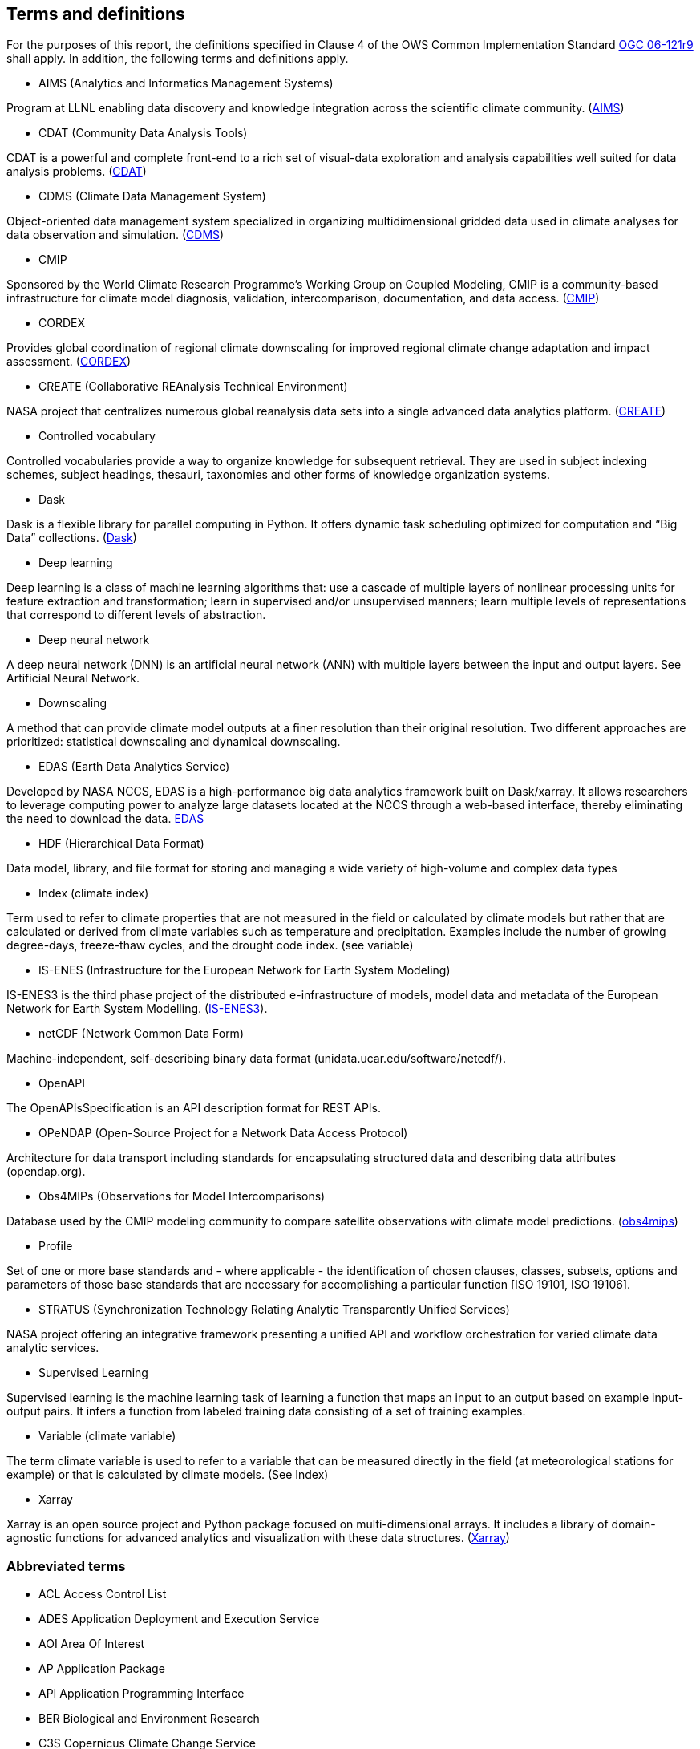 == Terms and definitions

For the purposes of this report, the definitions specified in Clause 4 of the OWS Common Implementation Standard https://portal.opengeospatial.org/files/?artifact_id=38867&version=2[OGC 06-121r9] shall apply. In addition, the following terms and definitions apply.

* AIMS (Analytics and Informatics Management Systems)

// ESGF Face to Face report 2017
Program at LLNL enabling data discovery and knowledge integration across the scientific climate community. (https://aims.llnl.gov/[AIMS])

* CDAT (Community Data Analysis Tools)

CDAT is a powerful and complete front-end to a rich set of visual-data exploration and analysis capabilities well suited for data analysis problems. (https://cdat.llnl.gov/[CDAT])

* CDMS (Climate Data Management System)

// ESGF Face to Face report 2017
Object-oriented data management system specialized in organizing multidimensional gridded data used in climate analyses for data observation and simulation. (https://cdat.llnl.gov/documentation/cdms/cdms.html[CDMS])

* CMIP

// ESGF Face to Face report 2017
Sponsored by the World Climate Research Programme’s Working Group on Coupled Modeling, CMIP is a community-based infrastructure for climate model diagnosis, validation, intercomparison, documentation, and data access. (https://www.wcrp-climate.org/wgcm-cmip[CMIP])

* CORDEX

// ESGF Face to Face report 2017
Provides global coordination of regional climate downscaling for improved regional climate change adaptation and impact assessment. (http://www.cordex.org/[CORDEX])

* CREATE (Collaborative REAnalysis Technical Environment)

// ESGF Face to Face report 2017
NASA project that centralizes numerous global reanalysis data sets into a single advanced data analytics platform. (https://cds.nccs.nasa.gov/tools-services/create/[CREATE])

* Controlled vocabulary

//Wikipedia
Controlled vocabularies provide a way to organize knowledge for subsequent retrieval. They are used in subject indexing schemes, subject headings, thesauri, taxonomies and other forms of knowledge organization systems.

* Dask

Dask is a flexible library for parallel computing in Python. It offers dynamic task scheduling optimized for computation and “Big Data” collections. (https://dask.org/[Dask])

* Deep learning

//Wikipedia
Deep learning is a class of machine learning algorithms that: use a cascade of multiple layers of nonlinear processing units for feature extraction and transformation; learn in supervised and/or unsupervised manners; learn multiple levels of representations that correspond to different levels of abstraction.

 * Deep neural network

//Wikipedia
A deep neural network (DNN) is an artificial neural network (ANN) with multiple layers between the input and output layers. See Artificial Neural Network.

* Downscaling

A method that can provide climate model outputs at a finer resolution than their original resolution. Two different approaches are prioritized: statistical downscaling and dynamical downscaling.

* EDAS (Earth Data Analytics Service)

Developed by NASA NCCS, EDAS is a high-performance big data analytics framework built on Dask/xarray. It allows researchers to leverage computing power to analyze large datasets located at the NCCS through a web-based interface, thereby eliminating the need to download the data. https://www.nccs.nasa.gov/services/analytics/EDAS[EDAS]

* HDF (Hierarchical Data Format)

// ESGF Face to Face report 2017
Data model, library, and file format for storing and managing a wide variety of high-volume and complex data types

* Index (climate index)

Term used to refer to climate properties that are not measured in the field or calculated by climate models but rather that are calculated or derived from climate variables such as temperature and precipitation. Examples include the number of growing degree-days, freeze-thaw cycles, and the drought code index. (see variable)

* IS-ENES (Infrastructure for the European Network for Earth System Modeling)

// ESGF Face to Face report 2017
IS-ENES3 is the third phase project of the distributed e-infrastructure of models, model data and metadata of the European Network for Earth System Modelling. (https://is.enes.org/[IS-ENES3]).

* netCDF (Network Common Data Form)

// ESGF Face to Face report 2017
Machine-independent, self-describing binary data format (unidata.ucar.edu/software/netcdf/).

* OpenAPI

The OpenAPIsSpecification is an API description format for REST APIs.

* OPeNDAP (Open-Source Project for a Network Data Access Protocol)

// ESGF Face to Face report 2017
Architecture for data transport including standards for encapsulating structured data and describing data attributes (opendap.org).

* Obs4MIPs (Observations for Model Intercomparisons)

// ESGF Face to Face report 2017
Database used by the CMIP modeling community to compare satellite observations with climate model predictions. (https://esgf-node.llnl.gov/projects/obs4mips/[obs4mips])

* Profile

//http://docs.opengeospatial.org/per/17-040.html#_terms_and_definitions
Set of one or more base standards and - where applicable - the identification of chosen clauses, classes, subsets, options and parameters of those base standards that are necessary for accomplishing a particular function [ISO 19101, ISO 19106].

* STRATUS (Synchronization Technology Relating Analytic Transparently Unified Services)

NASA project offering an integrative framework presenting a unified API and workflow orchestration for varied climate data analytic services.

* Supervised Learning

//Wikipedia
Supervised learning is the machine learning task of learning a function that maps an input to an output based on example input-output pairs. It infers a function from labeled training data consisting of a set of training examples.

* Variable (climate variable)

The term climate variable is used to refer to a variable that can be measured directly in the field (at meteorological stations for example) or that is calculated by climate models. (See Index)

* Xarray

Xarray is an open source project and Python package focused on multi-dimensional arrays. It includes a library of domain-agnostic functions for advanced analytics and visualization with these data structures. (http://xarray.pydata.org/en/stable/[Xarray])

===	Abbreviated terms

* ACL Access Control List
* ADES Application Deployment and Execution Service
* AOI	Area Of Interest
* AP Application Package
* API Application Programming Interface
* BER Biological and Environment Research
* C3S Copernicus Climate Change Service
* CCCS Canadian Center for Climate Services
* CERFACS Centre Européen de Recherche et de Formation Avancée en Calcul Scientifique
* CRIM Computer Research Institute of Montreal
* CWL	Common Workflow Language
* CWT Compute Working Team
* DKRZ Deutsches Klimarechenzentrum
* DOE U.S. Department of Energy
* ECCC Environment and Climate Change Canada
* EMS	Execution Management Service
* EO Earth Observation
* EOC	Earth Observation Clouds
* EP Exploitation Platform
* ER Engineering Report
* ESA	European Space Agency
* ESGF Earth System Grid Federation
* HPC High-Performance Computing
* IdP Identity Provider
* IPCC Intergovernmental Panel on Climate Change
* IT Information Technology
* JSON JavaScript Object Notation
* KNMI Koninklijk Nederlands Meteorologisch Instituut
* LLNL Lawrence Livermore National Laboratory
* MEP	Mission Exploitation Platform
* ML Machine Learning
* NASA National Aeronautics and Space Administration
* NCCS NASA Center for Climate Simulation
* NRCan Natural Resources Canada
* OPeNDAP Open-Source Project for a Network Data Access Protocol
* PAVICS Power Analytics and Visualization for Climate Science
* PCIC Pacific Climate Impacts Consortium
* OWS	OGC Web Services
* REST REpresentational State Transfer
* SWG Software Working Group
* TB Testbed
* TEP	Thematic Exploitation Platform
* TIE	Technology Integration Experiments
* TOI	Time Of Interest
* URI Uniform Resource Identifier
* URL Uniform Resource Locator
* VM Virtual Machine
* WFS Web Feature Service
* WPS	Web Processing Service
